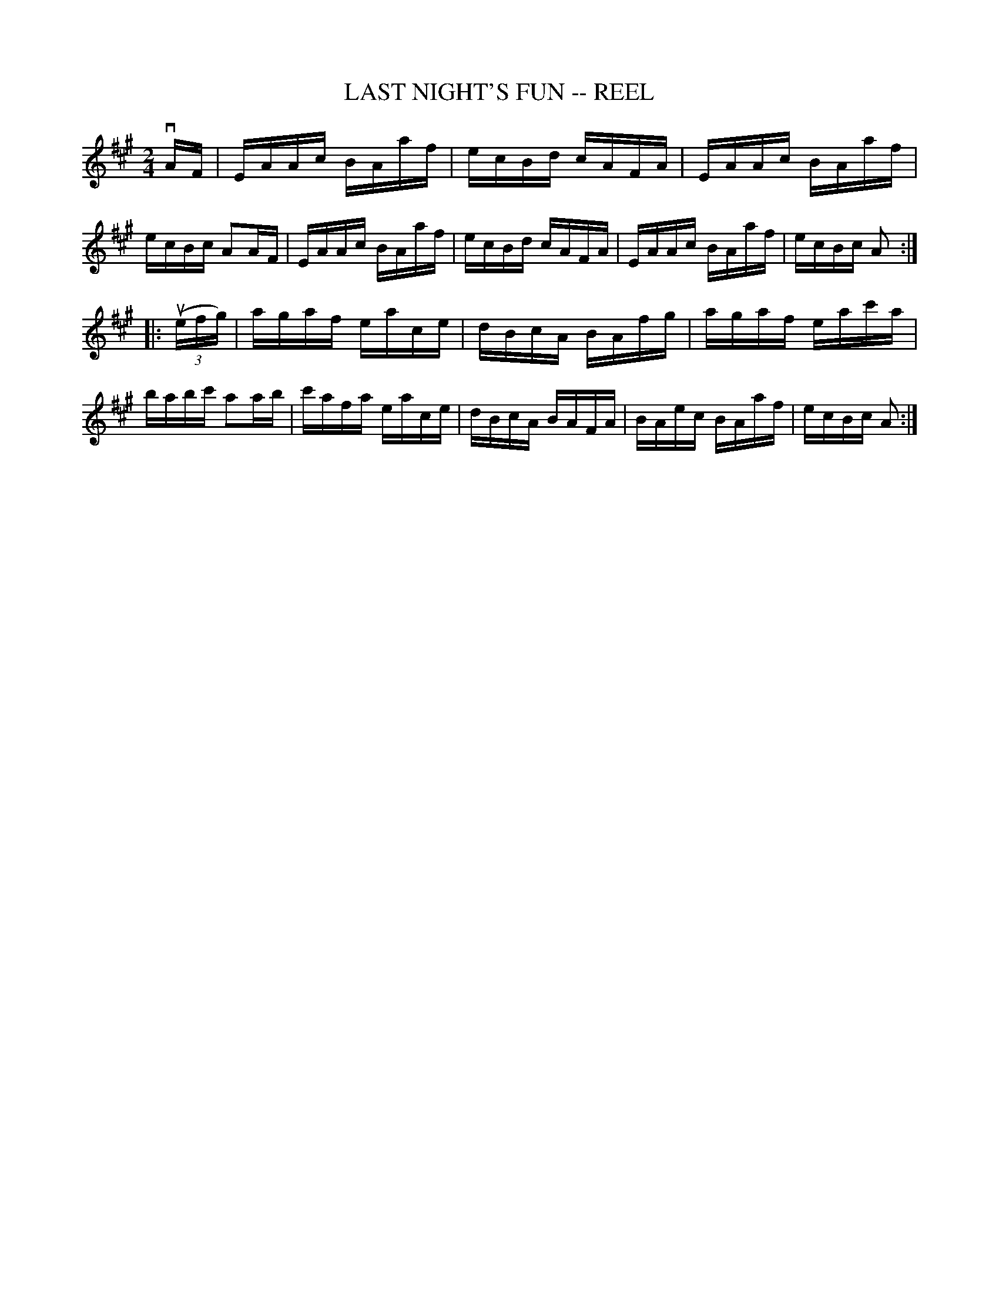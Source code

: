 X: 1
T: LAST NIGHT'S FUN -- REEL
B: Ryan's Mammoth Collection of Fiddle Tunes
R: reel
M: 2/4
L: 1/16
Z: Contributed 20010523142653 by John Chambers jc:trillian.mit.edu
K: A
vAF \
| EAAc BAaf | ecBd cAFA | EAAc BAaf | ecBc A2AF \
| EAAc BAaf | ecBd cAFA | EAAc BAaf | ecBc A2 :|
|: ((3uefg) \
|  agaf eace | dBcA BAfg | agaf eac'a | babc' a2ab \
| c'afa eace | dBcA BAFA | BAec BAaf  | ecBc  A2 :|
